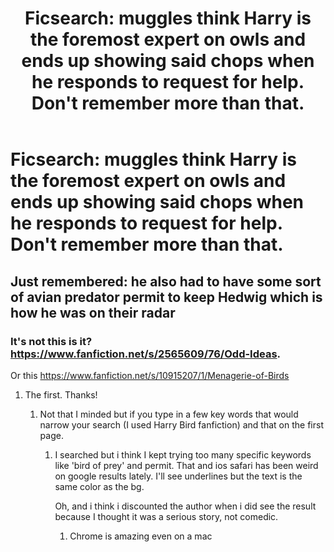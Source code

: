 #+TITLE: Ficsearch: muggles think Harry is the foremost expert on owls and ends up showing said chops when he responds to request for help. Don't remember more than that.

* Ficsearch: muggles think Harry is the foremost expert on owls and ends up showing said chops when he responds to request for help. Don't remember more than that.
:PROPERTIES:
:Author: viol8er
:Score: 16
:DateUnix: 1458522823.0
:DateShort: 2016-Mar-21
:FlairText: Request
:END:

** Just remembered: he also had to have some sort of avian predator permit to keep Hedwig which is how he was on their radar
:PROPERTIES:
:Author: viol8er
:Score: 3
:DateUnix: 1458522959.0
:DateShort: 2016-Mar-21
:END:

*** It's not this is it? [[https://www.fanfiction.net/s/2565609/76/Odd-Ideas]].

Or this [[https://www.fanfiction.net/s/10915207/1/Menagerie-of-Birds]]
:PROPERTIES:
:Author: commander678
:Score: 5
:DateUnix: 1458531544.0
:DateShort: 2016-Mar-21
:END:

**** The first. Thanks!
:PROPERTIES:
:Author: viol8er
:Score: 3
:DateUnix: 1458535005.0
:DateShort: 2016-Mar-21
:END:

***** Not that I minded but if you type in a few key words that would narrow your search (I used Harry Bird fanfiction) and that on the first page.
:PROPERTIES:
:Author: commander678
:Score: 3
:DateUnix: 1458537937.0
:DateShort: 2016-Mar-21
:END:

****** I searched but i think I kept trying too many specific keywords like 'bird of prey' and permit. That and ios safari has been weird on google results lately. I'll see underlines but the text is the same color as the bg.

Oh, and i think i discounted the author when i did see the result because I thought it was a serious story, not comedic.
:PROPERTIES:
:Author: viol8er
:Score: 3
:DateUnix: 1458538064.0
:DateShort: 2016-Mar-21
:END:

******* Chrome is amazing even on a mac
:PROPERTIES:
:Author: commander678
:Score: 2
:DateUnix: 1458538143.0
:DateShort: 2016-Mar-21
:END:
